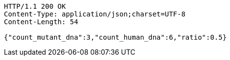 [source,http,options="nowrap"]
----
HTTP/1.1 200 OK
Content-Type: application/json;charset=UTF-8
Content-Length: 54

{"count_mutant_dna":3,"count_human_dna":6,"ratio":0.5}
----